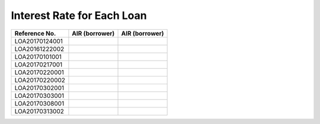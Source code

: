 Interest Rate for Each Loan
===========================


==============  ==============  ==============
Reference No.   AIR (borrower)  AIR (borrower)
==============  ==============  ==============
LOA20170124001
LOA20161222002
LOA20170101001
LOA20170217001
LOA20170220001
LOA20170220002
LOA20170302001
LOA20170303001
LOA20170308001
LOA20170313002
==============  ==============  ==============